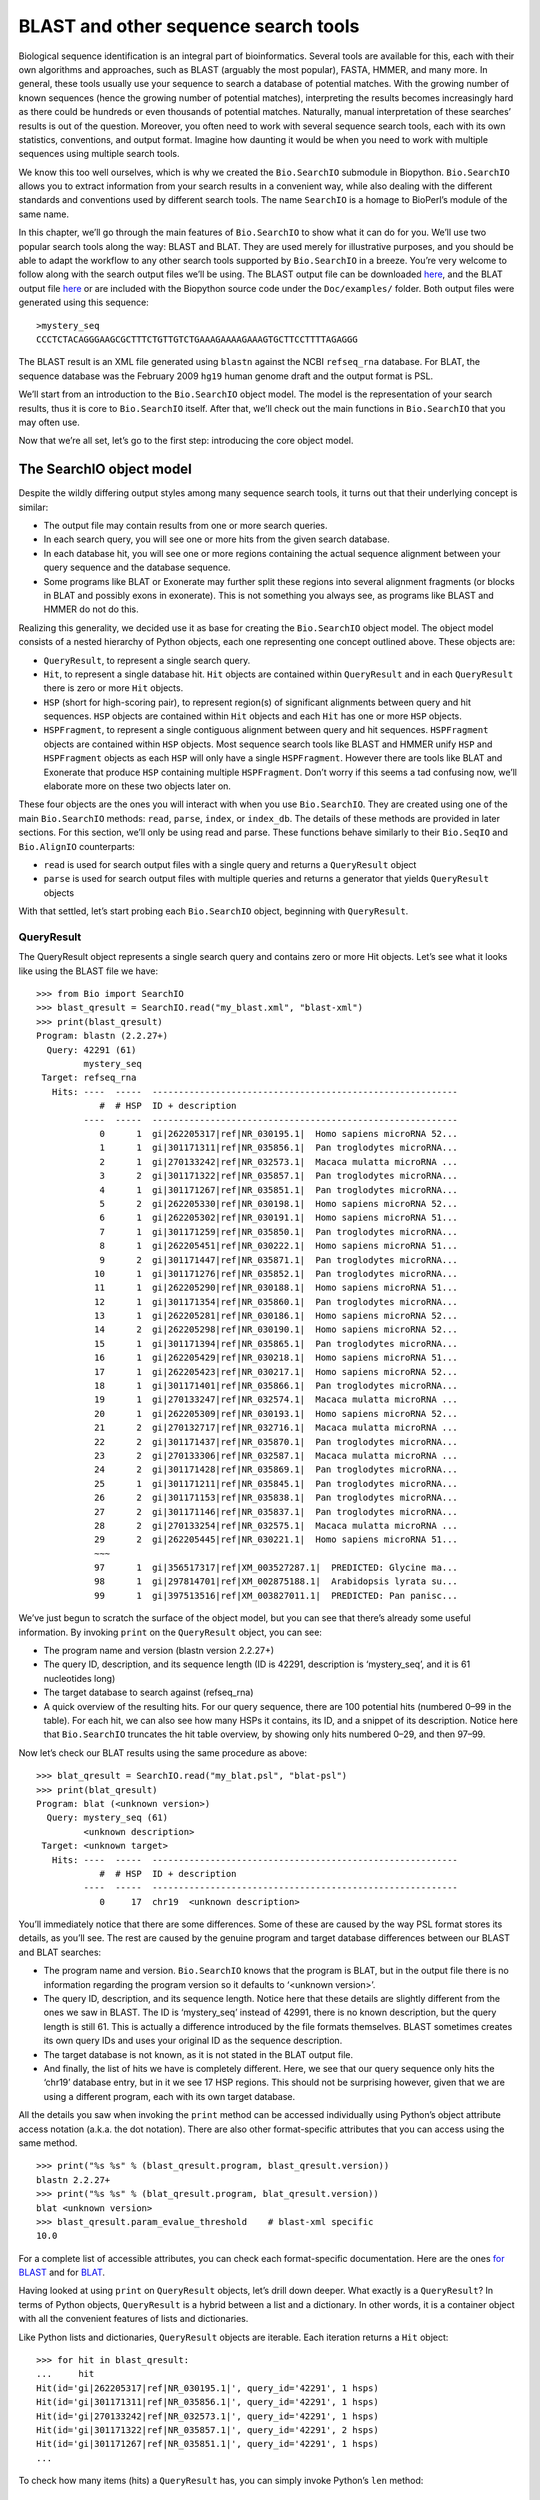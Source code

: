 BLAST and other sequence search tools
=====================================

Biological sequence identification is an integral part of
bioinformatics. Several tools are available for this, each with their
own algorithms and approaches, such as BLAST (arguably the most
popular), FASTA, HMMER, and many more. In general, these tools usually
use your sequence to search a database of potential matches. With the
growing number of known sequences (hence the growing number of potential
matches), interpreting the results becomes increasingly hard as there
could be hundreds or even thousands of potential matches. Naturally,
manual interpretation of these searches’ results is out of the question.
Moreover, you often need to work with several sequence search tools,
each with its own statistics, conventions, and output format. Imagine
how daunting it would be when you need to work with multiple sequences
using multiple search tools.

We know this too well ourselves, which is why we created the
``Bio.SearchIO`` submodule in Biopython. ``Bio.SearchIO`` allows you to
extract information from your search results in a convenient way, while
also dealing with the different standards and conventions used by
different search tools. The name ``SearchIO`` is a homage to BioPerl’s
module of the same name.

In this chapter, we’ll go through the main features of ``Bio.SearchIO``
to show what it can do for you. We’ll use two popular search tools along
the way: BLAST and BLAT. They are used merely for illustrative purposes,
and you should be able to adapt the workflow to any other search tools
supported by ``Bio.SearchIO`` in a breeze. You’re very welcome to follow
along with the search output files we’ll be using. The BLAST output file
can be downloaded
`here <https://github.com/biopython/biopython/blob/master/Doc/examples/my_blast.xml>`__,
and the BLAT output file
`here <https://raw.githubusercontent.com/biopython/biopython/master/Doc/examples/my_blat.psl>`__
or are included with the Biopython source code under the
``Doc/examples/`` folder. Both output files were generated using this
sequence:

::

    >mystery_seq
    CCCTCTACAGGGAAGCGCTTTCTGTTGTCTGAAAGAAAAGAAAGTGCTTCCTTTTAGAGGG

The BLAST result is an XML file generated using ``blastn`` against the
NCBI ``refseq_rna`` database. For BLAT, the sequence database was the
February 2009 ``hg19`` human genome draft and the output format is PSL.

We’ll start from an introduction to the ``Bio.SearchIO`` object model.
The model is the representation of your search results, thus it is core
to ``Bio.SearchIO`` itself. After that, we’ll check out the main
functions in ``Bio.SearchIO`` that you may often use.

Now that we’re all set, let’s go to the first step: introducing the core
object model.

The SearchIO object model
-------------------------

Despite the wildly differing output styles among many sequence search
tools, it turns out that their underlying concept is similar:

-  The output file may contain results from one or more search queries.

-  In each search query, you will see one or more hits from the given
   search database.

-  In each database hit, you will see one or more regions containing the
   actual sequence alignment between your query sequence and the
   database sequence.

-  Some programs like BLAT or Exonerate may further split these regions
   into several alignment fragments (or blocks in BLAT and possibly
   exons in exonerate). This is not something you always see, as
   programs like BLAST and HMMER do not do this.

Realizing this generality, we decided use it as base for creating the
``Bio.SearchIO`` object model. The object model consists of a nested
hierarchy of Python objects, each one representing one concept outlined
above. These objects are:

-  ``QueryResult``, to represent a single search query.

-  ``Hit``, to represent a single database hit. ``Hit`` objects are
   contained within ``QueryResult`` and in each ``QueryResult`` there is
   zero or more ``Hit`` objects.

-  ``HSP`` (short for high-scoring pair), to represent region(s) of
   significant alignments between query and hit sequences. ``HSP``
   objects are contained within ``Hit`` objects and each ``Hit`` has one
   or more ``HSP`` objects.

-  ``HSPFragment``, to represent a single contiguous alignment between
   query and hit sequences. ``HSPFragment`` objects are contained within
   ``HSP`` objects. Most sequence search tools like BLAST and HMMER
   unify ``HSP`` and ``HSPFragment`` objects as each ``HSP`` will only
   have a single ``HSPFragment``. However there are tools like BLAT and
   Exonerate that produce ``HSP`` containing multiple ``HSPFragment``.
   Don’t worry if this seems a tad confusing now, we’ll elaborate more
   on these two objects later on.

These four objects are the ones you will interact with when you use
``Bio.SearchIO``. They are created using one of the main
``Bio.SearchIO`` methods: ``read``, ``parse``, ``index``, or
``index_db``. The details of these methods are provided in later
sections. For this section, we’ll only be using read and parse. These
functions behave similarly to their ``Bio.SeqIO`` and ``Bio.AlignIO``
counterparts:

-  ``read`` is used for search output files with a single query and
   returns a ``QueryResult`` object

-  ``parse`` is used for search output files with multiple queries and
   returns a generator that yields ``QueryResult`` objects

With that settled, let’s start probing each ``Bio.SearchIO`` object,
beginning with ``QueryResult``.

QueryResult
~~~~~~~~~~~

The QueryResult object represents a single search query and contains
zero or more Hit objects. Let’s see what it looks like using the BLAST
file we have:

::

    >>> from Bio import SearchIO
    >>> blast_qresult = SearchIO.read("my_blast.xml", "blast-xml")
    >>> print(blast_qresult)
    Program: blastn (2.2.27+)
      Query: 42291 (61)
             mystery_seq
     Target: refseq_rna
       Hits: ----  -----  ----------------------------------------------------------
                #  # HSP  ID + description
             ----  -----  ----------------------------------------------------------
                0      1  gi|262205317|ref|NR_030195.1|  Homo sapiens microRNA 52...
                1      1  gi|301171311|ref|NR_035856.1|  Pan troglodytes microRNA...
                2      1  gi|270133242|ref|NR_032573.1|  Macaca mulatta microRNA ...
                3      2  gi|301171322|ref|NR_035857.1|  Pan troglodytes microRNA...
                4      1  gi|301171267|ref|NR_035851.1|  Pan troglodytes microRNA...
                5      2  gi|262205330|ref|NR_030198.1|  Homo sapiens microRNA 52...
                6      1  gi|262205302|ref|NR_030191.1|  Homo sapiens microRNA 51...
                7      1  gi|301171259|ref|NR_035850.1|  Pan troglodytes microRNA...
                8      1  gi|262205451|ref|NR_030222.1|  Homo sapiens microRNA 51...
                9      2  gi|301171447|ref|NR_035871.1|  Pan troglodytes microRNA...
               10      1  gi|301171276|ref|NR_035852.1|  Pan troglodytes microRNA...
               11      1  gi|262205290|ref|NR_030188.1|  Homo sapiens microRNA 51...
               12      1  gi|301171354|ref|NR_035860.1|  Pan troglodytes microRNA...
               13      1  gi|262205281|ref|NR_030186.1|  Homo sapiens microRNA 52...
               14      2  gi|262205298|ref|NR_030190.1|  Homo sapiens microRNA 52...
               15      1  gi|301171394|ref|NR_035865.1|  Pan troglodytes microRNA...
               16      1  gi|262205429|ref|NR_030218.1|  Homo sapiens microRNA 51...
               17      1  gi|262205423|ref|NR_030217.1|  Homo sapiens microRNA 52...
               18      1  gi|301171401|ref|NR_035866.1|  Pan troglodytes microRNA...
               19      1  gi|270133247|ref|NR_032574.1|  Macaca mulatta microRNA ...
               20      1  gi|262205309|ref|NR_030193.1|  Homo sapiens microRNA 52...
               21      2  gi|270132717|ref|NR_032716.1|  Macaca mulatta microRNA ...
               22      2  gi|301171437|ref|NR_035870.1|  Pan troglodytes microRNA...
               23      2  gi|270133306|ref|NR_032587.1|  Macaca mulatta microRNA ...
               24      2  gi|301171428|ref|NR_035869.1|  Pan troglodytes microRNA...
               25      1  gi|301171211|ref|NR_035845.1|  Pan troglodytes microRNA...
               26      2  gi|301171153|ref|NR_035838.1|  Pan troglodytes microRNA...
               27      2  gi|301171146|ref|NR_035837.1|  Pan troglodytes microRNA...
               28      2  gi|270133254|ref|NR_032575.1|  Macaca mulatta microRNA ...
               29      2  gi|262205445|ref|NR_030221.1|  Homo sapiens microRNA 51...
               ~~~
               97      1  gi|356517317|ref|XM_003527287.1|  PREDICTED: Glycine ma...
               98      1  gi|297814701|ref|XM_002875188.1|  Arabidopsis lyrata su...
               99      1  gi|397513516|ref|XM_003827011.1|  PREDICTED: Pan panisc...

We’ve just begun to scratch the surface of the object model, but you can
see that there’s already some useful information. By invoking ``print``
on the ``QueryResult`` object, you can see:

-  The program name and version (blastn version 2.2.27+)

-  The query ID, description, and its sequence length (ID is 42291,
   description is ‘mystery\_seq’, and it is 61 nucleotides long)

-  The target database to search against (refseq\_rna)

-  A quick overview of the resulting hits. For our query sequence, there
   are 100 potential hits (numbered 0–99 in the table). For each hit, we
   can also see how many HSPs it contains, its ID, and a snippet of its
   description. Notice here that ``Bio.SearchIO`` truncates the hit
   table overview, by showing only hits numbered 0–29, and then 97–99.

Now let’s check our BLAT results using the same procedure as above:

::

    >>> blat_qresult = SearchIO.read("my_blat.psl", "blat-psl")
    >>> print(blat_qresult)
    Program: blat (<unknown version>)
      Query: mystery_seq (61)
             <unknown description>
     Target: <unknown target>
       Hits: ----  -----  ----------------------------------------------------------
                #  # HSP  ID + description
             ----  -----  ----------------------------------------------------------
                0     17  chr19  <unknown description>

You’ll immediately notice that there are some differences. Some of these
are caused by the way PSL format stores its details, as you’ll see. The
rest are caused by the genuine program and target database differences
between our BLAST and BLAT searches:

-  The program name and version. ``Bio.SearchIO`` knows that the program
   is BLAT, but in the output file there is no information regarding the
   program version so it defaults to ‘<unknown version>’.

-  The query ID, description, and its sequence length. Notice here that
   these details are slightly different from the ones we saw in BLAST.
   The ID is ‘mystery\_seq’ instead of 42991, there is no known
   description, but the query length is still 61. This is actually a
   difference introduced by the file formats themselves. BLAST sometimes
   creates its own query IDs and uses your original ID as the sequence
   description.

-  The target database is not known, as it is not stated in the BLAT
   output file.

-  And finally, the list of hits we have is completely different. Here,
   we see that our query sequence only hits the ‘chr19’ database entry,
   but in it we see 17 HSP regions. This should not be surprising
   however, given that we are using a different program, each with its
   own target database.

All the details you saw when invoking the ``print`` method can be
accessed individually using Python’s object attribute access notation
(a.k.a. the dot notation). There are also other format-specific
attributes that you can access using the same method.

::

    >>> print("%s %s" % (blast_qresult.program, blast_qresult.version))
    blastn 2.2.27+
    >>> print("%s %s" % (blat_qresult.program, blat_qresult.version))
    blat <unknown version>
    >>> blast_qresult.param_evalue_threshold    # blast-xml specific
    10.0

For a complete list of accessible attributes, you can check each
format-specific documentation. Here are the ones `for
BLAST <http://biopython.org/DIST/docs/api/Bio.SearchIO.BlastIO-module.html>`__
and for
`BLAT <http://biopython.org/DIST/docs/api/Bio.SearchIO.BlatIO-module.html>`__.

Having looked at using ``print`` on ``QueryResult`` objects, let’s drill
down deeper. What exactly is a ``QueryResult``? In terms of Python
objects, ``QueryResult`` is a hybrid between a list and a dictionary. In
other words, it is a container object with all the convenient features
of lists and dictionaries.

Like Python lists and dictionaries, ``QueryResult`` objects are
iterable. Each iteration returns a ``Hit`` object:

::

    >>> for hit in blast_qresult:
    ...     hit
    Hit(id='gi|262205317|ref|NR_030195.1|', query_id='42291', 1 hsps)
    Hit(id='gi|301171311|ref|NR_035856.1|', query_id='42291', 1 hsps)
    Hit(id='gi|270133242|ref|NR_032573.1|', query_id='42291', 1 hsps)
    Hit(id='gi|301171322|ref|NR_035857.1|', query_id='42291', 2 hsps)
    Hit(id='gi|301171267|ref|NR_035851.1|', query_id='42291', 1 hsps)
    ...

To check how many items (hits) a ``QueryResult`` has, you can simply
invoke Python’s ``len`` method:

::

    >>> len(blast_qresult)
    100
    >>> len(blat_qresult)
    1

Like Python lists, you can retrieve items (hits) from a ``QueryResult``
using the slice notation:

::

    >>> blast_qresult[0]        # retrieves the top hit
    Hit(id='gi|262205317|ref|NR_030195.1|', query_id='42291', 1 hsps)
    >>> blast_qresult[-1]       # retrieves the last hit
    Hit(id='gi|397513516|ref|XM_003827011.1|', query_id='42291', 1 hsps)

To retrieve multiple hits, you can slice ``QueryResult`` objects using
the slice notation as well. In this case, the slice will return a new
``QueryResult`` object containing only the sliced hits:

::

    >>> blast_slice = blast_qresult[:3]     # slices the first three hits
    >>> print(blast_slice)
    Program: blastn (2.2.27+)
      Query: 42291 (61)
             mystery_seq
     Target: refseq_rna
       Hits: ----  -----  ----------------------------------------------------------
                #  # HSP  ID + description
             ----  -----  ----------------------------------------------------------
                0      1  gi|262205317|ref|NR_030195.1|  Homo sapiens microRNA 52...
                1      1  gi|301171311|ref|NR_035856.1|  Pan troglodytes microRNA...
                2      1  gi|270133242|ref|NR_032573.1|  Macaca mulatta microRNA ...

Like Python dictionaries, you can also retrieve hits using the hit’s ID.
This is particularly useful if you know a given hit ID exists within a
search query results:

::

    >>> blast_qresult["gi|262205317|ref|NR_030195.1|"]
    Hit(id='gi|262205317|ref|NR_030195.1|', query_id='42291', 1 hsps)

You can also get a full list of ``Hit`` objects using ``hits`` and a
full list of ``Hit`` IDs using ``hit_keys``:

::

    >>> blast_qresult.hits
    [...]       # list of all hits
    >>> blast_qresult.hit_keys
    [...]       # list of all hit IDs

What if you just want to check whether a particular hit is present in
the query results? You can do a simple Python membership test using the
``in`` keyword:

::

    >>> "gi|262205317|ref|NR_030195.1|" in blast_qresult
    True
    >>> "gi|262205317|ref|NR_030194.1|" in blast_qresult
    False

Sometimes, knowing whether a hit is present is not enough; you also want
to know the rank of the hit. Here, the ``index`` method comes to the
rescue:

::

    >>> blast_qresult.index("gi|301171437|ref|NR_035870.1|")
    22

Remember that we’re using Python’s indexing style here, which is
zero-based. This means our hit above is ranked at no. 23, not 22.

Also, note that the hit rank you see here is based on the native hit
ordering present in the original search output file. Different search
tools may order these hits based on different criteria.

If the native hit ordering doesn’t suit your taste, you can use the
``sort`` method of the ``QueryResult`` object. It is very similar to
Python’s ``list.sort`` method, with the addition of an option to create
a new sorted ``QueryResult`` object or not.

Here is an example of using ``QueryResult.sort`` to sort the hits based
on each hit’s full sequence length. For this particular sort, we’ll set
the ``in_place`` flag to ``False`` so that sorting will return a new
``QueryResult`` object and leave our initial object unsorted. We’ll also
set the ``reverse`` flag to ``True`` so that we sort in descending
order.

::

    >>> for hit in blast_qresult[:5]:   # id and sequence length of the first five hits
    ...     print("%s %i" % (hit.id, hit.seq_len))
    ...
    gi|262205317|ref|NR_030195.1| 61
    gi|301171311|ref|NR_035856.1| 60
    gi|270133242|ref|NR_032573.1| 85
    gi|301171322|ref|NR_035857.1| 86
    gi|301171267|ref|NR_035851.1| 80

    >>> sort_key = lambda hit: hit.seq_len
    >>> sorted_qresult = blast_qresult.sort(key=sort_key, reverse=True, in_place=False)
    >>> for hit in sorted_qresult[:5]:
    ...     print("%s %i" % (hit.id, hit.seq_len))
    ...
    gi|397513516|ref|XM_003827011.1| 6002
    gi|390332045|ref|XM_776818.2| 4082
    gi|390332043|ref|XM_003723358.1| 4079
    gi|356517317|ref|XM_003527287.1| 3251
    gi|356543101|ref|XM_003539954.1| 2936

The advantage of having the ``in_place`` flag here is that we’re
preserving the native ordering, so we may use it again later. You should
note that this is not the default behavior of ``QueryResult.sort``,
however, which is why we needed to set the ``in_place`` flag to ``True``
explicitly.

At this point, you’ve known enough about ``QueryResult`` objects to make
it work for you. But before we go on to the next object in the
``Bio.SearchIO`` model, let’s take a look at two more sets of methods
that could make it even easier to work with ``QueryResult`` objects: the
``filter`` and ``map`` methods.

If you’re familiar with Python’s list comprehensions, generator
expressions or the built in ``filter`` and ``map`` functions, you’ll
know how useful they are for working with list-like objects (if you’re
not, check them out!). You can use these built in methods to manipulate
``QueryResult`` objects, but you’ll end up with regular Python lists and
lose the ability to do more interesting manipulations.

That’s why, ``QueryResult`` objects provide its own flavor of ``filter``
and ``map`` methods. Analogous to ``filter``, there are ``hit_filter``
and ``hsp_filter`` methods. As their name implies, these methods filter
its ``QueryResult`` object either on its ``Hit`` objects or ``HSP``
objects. Similarly, analogous to ``map``, ``QueryResult`` objects also
provide the ``hit_map`` and ``hsp_map`` methods. These methods apply a
given function to all hits or HSPs in a ``QueryResult`` object,
respectively.

Let’s see these methods in action, beginning with ``hit_filter``. This
method accepts a callback function that checks whether a given ``Hit``
object passes the condition you set or not. In other words, the function
must accept as its argument a single ``Hit`` object and returns ``True``
or ``False``.

Here is an example of using ``hit_filter`` to filter out ``Hit`` objects
that only have one HSP:

::

    >>> filter_func = lambda hit: len(hit.hsps) > 1     # the callback function
    >>> len(blast_qresult)      # no. of hits before filtering
    100
    >>> filtered_qresult = blast_qresult.hit_filter(filter_func)
    >>> len(filtered_qresult)   # no. of hits after filtering
    37
    >>> for hit in filtered_qresult[:5]:    # quick check for the hit lengths
    ...     print("%s %i" % (hit.id, len(hit.hsps)))
    gi|301171322|ref|NR_035857.1| 2
    gi|262205330|ref|NR_030198.1| 2
    gi|301171447|ref|NR_035871.1| 2
    gi|262205298|ref|NR_030190.1| 2
    gi|270132717|ref|NR_032716.1| 2

``hsp_filter`` works the same as ``hit_filter``, only instead of looking
at the ``Hit`` objects, it performs filtering on the ``HSP`` objects in
each hits.

As for the ``map`` methods, they too accept a callback function as their
arguments. However, instead of returning ``True`` or ``False``, the
callback function must return the modified ``Hit`` or ``HSP`` object
(depending on whether you’re using ``hit_map`` or ``hsp_map``).

Let’s see an example where we’re using ``hit_map`` to rename the hit
IDs:

::

    >>> def map_func(hit):
    ...     hit.id = hit.id.split("|")[3]   # renames "gi|301171322|ref|NR_035857.1|" to "NR_035857.1"
    ...     return hit
    ...
    >>> mapped_qresult = blast_qresult.hit_map(map_func)
    >>> for hit in mapped_qresult[:5]:
    ...     print(hit.id)
    NR_030195.1
    NR_035856.1
    NR_032573.1
    NR_035857.1
    NR_035851.1

Again, ``hsp_map`` works the same as ``hit_map``, but on ``HSP`` objects
instead of ``Hit`` objects.

Hit
~~~

``Hit`` objects represent all query results from a single database
entry. They are the second-level container in the ``Bio.SearchIO``
object hierarchy. You’ve seen that they are contained by ``QueryResult``
objects, but they themselves contain ``HSP`` objects.

Let’s see what they look like, beginning with our BLAST search:

::

    >>> from Bio import SearchIO
    >>> blast_qresult = SearchIO.read("my_blast.xml", "blast-xml")
    >>> blast_hit = blast_qresult[3]    # fourth hit from the query result
    >>> print(blast_hit)
    Query: 42291
           mystery_seq
      Hit: gi|301171322|ref|NR_035857.1| (86)
           Pan troglodytes microRNA mir-520c (MIR520C), microRNA
     HSPs: ----  --------  ---------  ------  ---------------  ---------------------
              #   E-value  Bit score    Span      Query range              Hit range
           ----  --------  ---------  ------  ---------------  ---------------------
              0   8.9e-20     100.47      60           [1:61]                [13:73]
              1   3.3e-06      55.39      60           [0:60]                [13:73]

You see that we’ve got the essentials covered here:

-  The query ID and description is present. A hit is always tied to a
   query, so we want to keep track of the originating query as well.
   These values can be accessed from a hit using the ``query_id`` and
   ``query_description`` attributes.

-  We also have the unique hit ID, description, and full sequence
   lengths. They can be accessed using ``id``, ``description``, and
   ``seq_len``, respectively.

-  Finally, there’s a table containing quick information about the HSPs
   this hit contains. In each row, we’ve got the important HSP details
   listed: the HSP index, its e-value, its bit score, its span (the
   alignment length including gaps), its query coordinates, and its hit
   coordinates.

Now let’s contrast this with the BLAT search. Remember that in the BLAT
search we had one hit with 17 HSPs.

::

    >>> blat_qresult = SearchIO.read("my_blat.psl", "blat-psl")
    >>> blat_hit = blat_qresult[0]      # the only hit
    >>> print(blat_hit)
    Query: mystery_seq
           <unknown description>
      Hit: chr19 (59128983)
           <unknown description>
     HSPs: ----  --------  ---------  ------  ---------------  ---------------------
              #   E-value  Bit score    Span      Query range              Hit range
           ----  --------  ---------  ------  ---------------  ---------------------
              0         ?          ?       ?           [0:61]    [54204480:54204541]
              1         ?          ?       ?           [0:61]    [54233104:54264463]
              2         ?          ?       ?           [0:61]    [54254477:54260071]
              3         ?          ?       ?           [1:61]    [54210720:54210780]
              4         ?          ?       ?           [0:60]    [54198476:54198536]
              5         ?          ?       ?           [0:61]    [54265610:54265671]
              6         ?          ?       ?           [0:61]    [54238143:54240175]
              7         ?          ?       ?           [0:60]    [54189735:54189795]
              8         ?          ?       ?           [0:61]    [54185425:54185486]
              9         ?          ?       ?           [0:60]    [54197657:54197717]
             10         ?          ?       ?           [0:61]    [54255662:54255723]
             11         ?          ?       ?           [0:61]    [54201651:54201712]
             12         ?          ?       ?           [8:60]    [54206009:54206061]
             13         ?          ?       ?          [10:61]    [54178987:54179038]
             14         ?          ?       ?           [8:61]    [54212018:54212071]
             15         ?          ?       ?           [8:51]    [54234278:54234321]
             16         ?          ?       ?           [8:61]    [54238143:54238196]

Here, we’ve got a similar level of detail as with the BLAST hit we saw
earlier. There are some differences worth explaining, though:

-  The e-value and bit score column values. As BLAT HSPs do not have
   e-values and bit scores, the display defaults to ‘?’.

-  What about the span column? The span values is meant to display the
   complete alignment length, which consists of all residues and any
   gaps that may be present. The PSL format do not have this information
   readily available and ``Bio.SearchIO`` does not attempt to try guess
   what it is, so we get a ‘?’ similar to the e-value and bit score
   columns.

In terms of Python objects, ``Hit`` behaves almost the same as Python
lists, but contain ``HSP`` objects exclusively. If you’re familiar with
lists, you should encounter no difficulties working with the ``Hit``
object.

Just like Python lists, ``Hit`` objects are iterable, and each iteration
returns one ``HSP`` object it contains:

::

    >>> for hsp in blast_hit:
    ...     hsp
    HSP(hit_id='gi|301171322|ref|NR_035857.1|', query_id='42291', 1 fragments)
    HSP(hit_id='gi|301171322|ref|NR_035857.1|', query_id='42291', 1 fragments)

You can invoke ``len`` on a ``Hit`` to see how many ``HSP`` objects it
has:

::

    >>> len(blast_hit)
    2
    >>> len(blat_hit)
    17

You can use the slice notation on ``Hit`` objects, whether to retrieve
single ``HSP`` or multiple ``HSP`` objects. Like ``QueryResult``, if you
slice for multiple ``HSP``, a new ``Hit`` object will be returned
containing only the sliced ``HSP`` objects:

::

    >>> blat_hit[0]                 # retrieve single items
    HSP(hit_id='chr19', query_id='mystery_seq', 1 fragments)
    >>> sliced_hit = blat_hit[4:9]  # retrieve multiple items
    >>> len(sliced_hit)
    5
    >>> print(sliced_hit)
    Query: mystery_seq
           <unknown description>
      Hit: chr19 (59128983)
           <unknown description>
     HSPs: ----  --------  ---------  ------  ---------------  ---------------------
              #   E-value  Bit score    Span      Query range              Hit range
           ----  --------  ---------  ------  ---------------  ---------------------
              0         ?          ?       ?           [0:60]    [54198476:54198536]
              1         ?          ?       ?           [0:61]    [54265610:54265671]
              2         ?          ?       ?           [0:61]    [54238143:54240175]
              3         ?          ?       ?           [0:60]    [54189735:54189795]
              4         ?          ?       ?           [0:61]    [54185425:54185486]

You can also sort the ``HSP`` inside a ``Hit``, using the exact same
arguments like the sort method you saw in the ``QueryResult`` object.

Finally, there are also the ``filter`` and ``map`` methods you can use
on ``Hit`` objects. Unlike in the ``QueryResult`` object, ``Hit``
objects only have one variant of ``filter`` (``Hit.filter``) and one
variant of ``map`` (``Hit.map``). Both of ``Hit.filter`` and ``Hit.map``
work on the ``HSP`` objects a ``Hit`` has.

HSP
~~~

``HSP`` (high-scoring pair) represents region(s) in the hit sequence
that contains significant alignment(s) to the query sequence. It
contains the actual match between your query sequence and a database
entry. As this match is determined by the sequence search tool’s
algorithms, the ``HSP`` object contains the bulk of the statistics
computed by the search tool. This also makes the distinction between
``HSP`` objects from different search tools more apparent compared to
the differences you’ve seen in ``QueryResult`` or ``Hit`` objects.

Let’s see some examples from our BLAST and BLAT searches. We’ll look at
the BLAST HSP first:

::

    >>> from Bio import SearchIO
    >>> blast_qresult = SearchIO.read("my_blast.xml", "blast-xml")
    >>> blast_hsp = blast_qresult[0][0]    # first hit, first hsp
    >>> print(blast_hsp)
          Query: 42291 mystery_seq
            Hit: gi|262205317|ref|NR_030195.1| Homo sapiens microRNA 520b (MIR520...
    Query range: [0:61] (1)
      Hit range: [0:61] (1)
    Quick stats: evalue 4.9e-23; bitscore 111.29
      Fragments: 1 (61 columns)
         Query - CCCTCTACAGGGAAGCGCTTTCTGTTGTCTGAAAGAAAAGAAAGTGCTTCCTTTTAGAGGG
                 |||||||||||||||||||||||||||||||||||||||||||||||||||||||||||||
           Hit - CCCTCTACAGGGAAGCGCTTTCTGTTGTCTGAAAGAAAAGAAAGTGCTTCCTTTTAGAGGG

Just like ``QueryResult`` and ``Hit``, invoking ``print`` on an ``HSP``
shows its general details:

-  There are the query and hit IDs and descriptions. We need these to
   identify our ``HSP``.

-  We’ve also got the matching range of the query and hit sequences. The
   slice notation we’re using here is an indication that the range is
   displayed using Python’s indexing style (zero-based, half open). The
   number inside the parenthesis denotes the strand. In this case, both
   sequences have the plus strand.

-  Some quick statistics are available: the e-value and bitscore.

-  There is information about the HSP fragments. Ignore this for now; it
   will be explained later on.

-  And finally, we have the query and hit sequence alignment itself.

These details can be accessed on their own using the dot notation, just
like in ``QueryResult`` and ``Hit``:

::

    >>> blast_hsp.query_range
    (0, 61)

::

    >>> blast_hsp.evalue
    4.91307e-23

They’re not the only attributes available, though. ``HSP`` objects come
with a default set of properties that makes it easy to probe their
various details. Here are some examples:

::

    >>> blast_hsp.hit_start         # start coordinate of the hit sequence
    0
    >>> blast_hsp.query_span        # how many residues in the query sequence
    61
    >>> blast_hsp.aln_span          # how long the alignment is
    61

Check out the ``HSP``
`documentation <http://biopython.org/DIST/docs/api/Bio.SearchIO._model.hsp-module.html>`__
for a full list of these predefined properties.

Furthermore, each sequence search tool usually computes its own
statistics / details for its ``HSP`` objects. For example, an XML BLAST
search also outputs the number of gaps and identical residues. These
attributes can be accessed like so:

::

    >>> blast_hsp.gap_num       # number of gaps
    0
    >>> blast_hsp.ident_num     # number of identical residues
    61

These details are format-specific; they may not be present in other
formats. To see which details are available for a given sequence search
tool, you should check the format’s documentation in ``Bio.SearchIO``.
Alternatively, you may also use ``.__dict__.keys()`` for a quick list of
what’s available:

::

    >>> blast_hsp.__dict__.keys()
    ['bitscore', 'evalue', 'ident_num', 'gap_num', 'bitscore_raw', 'pos_num', '_items']

Finally, you may have noticed that the ``query`` and ``hit`` attributes
of our HSP are not just regular strings:

::

    >>> blast_hsp.query
    SeqRecord(seq=Seq('CCCTCTACAGGGAAGCGCTTTCTGTTGTCTGAAAGAAAAGAAAGTGCTTCCTTT...GGG', DNAAlphabet()), id='42291', name='aligned query sequence', description='mystery_seq', dbxrefs=[])
    >>> blast_hsp.hit
    SeqRecord(seq=Seq('CCCTCTACAGGGAAGCGCTTTCTGTTGTCTGAAAGAAAAGAAAGTGCTTCCTTT...GGG', DNAAlphabet()), id='gi|262205317|ref|NR_030195.1|', name='aligned hit sequence', description='Homo sapiens microRNA 520b (MIR520B), microRNA', dbxrefs=[])

They are ``SeqRecord`` objects you saw earlier in
Section [chapter:SeqRecord]! This means that you can do all sorts of
interesting things you can do with ``SeqRecord`` objects on
``HSP.query`` and/or ``HSP.hit``.

It should not surprise you now that the ``HSP`` object has an
``alignment`` property which is a ``MultipleSeqAlignment`` object:

::

    >>> print(blast_hsp.aln)
    DNAAlphabet() alignment with 2 rows and 61 columns
    CCCTCTACAGGGAAGCGCTTTCTGTTGTCTGAAAGAAAAGAAAG...GGG 42291
    CCCTCTACAGGGAAGCGCTTTCTGTTGTCTGAAAGAAAAGAAAG...GGG gi|262205317|ref|NR_030195.1|

Having probed the BLAST HSP, let’s now take a look at HSPs from our BLAT
results for a different kind of HSP. As usual, we’ll begin by invoking
``print`` on it:

::

    >>> blat_qresult = SearchIO.read("my_blat.psl", "blat-psl")
    >>> blat_hsp = blat_qresult[0][0]       # first hit, first hsp
    >>> print(blat_hsp)
          Query: mystery_seq <unknown description>
            Hit: chr19 <unknown description>
    Query range: [0:61] (1)
      Hit range: [54204480:54204541] (1)
    Quick stats: evalue ?; bitscore ?
      Fragments: 1 (? columns)

Some of the outputs you may have already guessed. We have the query and
hit IDs and descriptions and the sequence coordinates. Values for evalue
and bitscore is ‘?’ as BLAT HSPs do not have these attributes. But The
biggest difference here is that you don’t see any sequence alignments
displayed. If you look closer, PSL formats themselves do not have any
hit or query sequences, so ``Bio.SearchIO`` won’t create any sequence or
alignment objects. What happens if you try to access ``HSP.query``,
``HSP.hit``, or ``HSP.aln``? You’ll get the default values for these
attributes, which is ``None``:

::

    >>> blat_hsp.hit is None
    True
    >>> blat_hsp.query is None
    True
    >>> blat_hsp.aln is None
    True

This does not affect other attributes, though. For example, you can
still access the length of the query or hit alignment. Despite not
displaying any attributes, the PSL format still have this information so
``Bio.SearchIO`` can extract them:

::

    >>> blat_hsp.query_span     # length of query match
    61
    >>> blat_hsp.hit_span       # length of hit match
    61

Other format-specific attributes are still present as well:

::

    >>> blat_hsp.score          # PSL score
    61
    >>> blat_hsp.mismatch_num   # the mismatch column
    0

So far so good? Things get more interesting when you look at another
‘variant’ of HSP present in our BLAT results. You might recall that in
BLAT searches, sometimes we get our results separated into ‘blocks’.
These blocks are essentially alignment fragments that may have some
intervening sequence between them.

Let’s take a look at a BLAT HSP that contains multiple blocks to see how
``Bio.SearchIO`` deals with this:

::

    >>> blat_hsp2 = blat_qresult[0][1]      # first hit, second hsp
    >>> print(blat_hsp2)
          Query: mystery_seq <unknown description>
            Hit: chr19 <unknown description>
    Query range: [0:61] (1)
      Hit range: [54233104:54264463] (1)
    Quick stats: evalue ?; bitscore ?
      Fragments: ---  --------------  ----------------------  ----------------------
                   #            Span             Query range               Hit range
                 ---  --------------  ----------------------  ----------------------
                   0               ?                  [0:18]     [54233104:54233122]
                   1               ?                 [18:61]     [54264420:54264463]

What’s happening here? We still some essential details covered: the IDs
and descriptions, the coordinates, and the quick statistics are similar
to what you’ve seen before. But the fragments detail is all different.
Instead of showing ‘Fragments: 1’, we now have a table with two data
rows.

This is how ``Bio.SearchIO`` deals with HSPs having multiple fragments.
As mentioned before, an HSP alignment may be separated by intervening
sequences into fragments. The intervening sequences are not part of the
query-hit match, so they should not be considered part of query nor hit
sequence. However, they do affect how we deal with sequence coordinates,
so we can’t ignore them.

Take a look at the hit coordinate of the HSP above. In the
``Hit range:`` field, we see that the coordinate is
``[54233104:54264463]``. But looking at the table rows, we see that not
the entire region spanned by this coordinate matches our query.
Specifically, the intervening region spans from ``54233122`` to
``54264420``.

Why then, is the query coordinates seem to be contiguous, you ask? This
is perfectly fine. In this case it means that the query match is
contiguous (no intervening regions), while the hit match is not.

All these attributes are accessible from the HSP directly, by the way:

::

    >>> blat_hsp2.hit_range         # hit start and end coordinates of the entire HSP
    (54233104, 54264463)
    >>> blat_hsp2.hit_range_all     # hit start and end coordinates of each fragment
    [(54233104, 54233122), (54264420, 54264463)]
    >>> blat_hsp2.hit_span          # hit span of the entire HSP
    31359
    >>> blat_hsp2.hit_span_all      # hit span of each fragment
    [18, 43]
    >>> blat_hsp2.hit_inter_ranges  # start and end coordinates of intervening regions in the hit sequence
    [(54233122, 54264420)]
    >>> blat_hsp2.hit_inter_spans   # span of intervening regions in the hit sequence
    [31298]

Most of these attributes are not readily available from the PSL file we
have, but ``Bio.SearchIO`` calculates them for you on the fly when you
parse the PSL file. All it needs are the start and end coordinates of
each fragment.

What about the ``query``, ``hit``, and ``aln`` attributes? If the HSP
has multiple fragments, you won’t be able to use these attributes as
they only fetch single ``SeqRecord`` or ``MultipleSeqAlignment``
objects. However, you can use their ``*_all`` counterparts:
``query_all``, ``hit_all``, and ``aln_all``. These properties will
return a list containing ``SeqRecord`` or ``MultipleSeqAlignment``
objects from each of the HSP fragment. There are other attributes that
behave similarly, i.e. they only work for HSPs with one fragment. Check
out the ``HSP``
`documentation <http://biopython.org/DIST/docs/api/Bio.SearchIO._model.hsp-module.html>`__
for a full list.

Finally, to check whether you have multiple fragments or not, you can
use the ``is_fragmented`` property like so:

::

    >>> blat_hsp2.is_fragmented     # BLAT HSP with 2 fragments
    True
    >>> blat_hsp.is_fragmented      # BLAT HSP from earlier, with one fragment
    False

Before we move on, you should also know that we can use the slice
notation on ``HSP`` objects, just like ``QueryResult`` or ``Hit``
objects. When you use this notation, you’ll get an ``HSPFragment``
object in return, the last component of the object model.

HSPFragment
~~~~~~~~~~~

``HSPFragment`` represents a single, contiguous match between the query
and hit sequences. You could consider it the core of the object model
and search result, since it is the presence of these fragments that
determine whether your search have results or not.

In most cases, you don’t have to deal with ``HSPFragment`` objects
directly since not that many sequence search tools fragment their HSPs.
When you do have to deal with them, what you should remember is that
``HSPFragment`` objects were written with to be as compact as possible.
In most cases, they only contain attributes directly related to
sequences: strands, reading frames, alphabets, coordinates, the
sequences themselves, and their IDs and descriptions.

These attributes are readily shown when you invoke ``print`` on an
``HSPFragment``. Here’s an example, taken from our BLAST search:

::

    >>> from Bio import SearchIO
    >>> blast_qresult = SearchIO.read("my_blast.xml", "blast-xml")
    >>> blast_frag = blast_qresult[0][0][0]    # first hit, first hsp, first fragment
    >>> print(blast_frag)
          Query: 42291 mystery_seq
            Hit: gi|262205317|ref|NR_030195.1| Homo sapiens microRNA 520b (MIR520...
    Query range: [0:61] (1)
      Hit range: [0:61] (1)
      Fragments: 1 (61 columns)
         Query - CCCTCTACAGGGAAGCGCTTTCTGTTGTCTGAAAGAAAAGAAAGTGCTTCCTTTTAGAGGG
                 |||||||||||||||||||||||||||||||||||||||||||||||||||||||||||||
           Hit - CCCTCTACAGGGAAGCGCTTTCTGTTGTCTGAAAGAAAAGAAAGTGCTTCCTTTTAGAGGG

At this level, the BLAT fragment looks quite similar to the BLAST
fragment, save for the query and hit sequences which are not present:

::

    >>> blat_qresult = SearchIO.read("my_blat.psl", "blat-psl")
    >>> blat_frag = blat_qresult[0][0][0]    # first hit, first hsp, first fragment
    >>> print(blat_frag)
          Query: mystery_seq <unknown description>
            Hit: chr19 <unknown description>
    Query range: [0:61] (1)
      Hit range: [54204480:54204541] (1)
      Fragments: 1 (? columns)

In all cases, these attributes are accessible using our favorite dot
notation. Some examples:

::

    >>> blast_frag.query_start      # query start coordinate
    0
    >>> blast_frag.hit_strand       # hit sequence strand
    1
    >>> blast_frag.hit              # hit sequence, as a SeqRecord object
    SeqRecord(seq=Seq('CCCTCTACAGGGAAGCGCTTTCTGTTGTCTGAAAGAAAAGAAAGTGCTTCCTTT...GGG', DNAAlphabet()), id='gi|262205317|ref|NR_030195.1|', name='aligned hit sequence', description='Homo sapiens microRNA 520b (MIR520B), microRNA', dbxrefs=[])

A note about standards and conventions
--------------------------------------

Before we move on to the main functions, there is something you ought to
know about the standards ``Bio.SearchIO`` uses. If you’ve worked with
multiple sequence search tools, you might have had to deal with the many
different ways each program deals with things like sequence coordinates.
It might not have been a pleasant experience as these search tools
usually have their own standards. For example, one tools might use
one-based coordinates, while the other uses zero-based coordinates. Or,
one program might reverse the start and end coordinates if the strand is
minus, while others don’t. In short, these often creates unnecessary
mess must be dealt with.

We realize this problem ourselves and we intend to address it in
``Bio.SearchIO``. After all, one of the goals of ``Bio.SearchIO`` is to
create a common, easy to use interface to deal with various search
output files. This means creating standards that extend beyond the
object model you just saw.

Now, you might complain, “Not another standard!”. Well, eventually we
have to choose one convention or the other, so this is necessary. Plus,
we’re not creating something entirely new here; just adopting a standard
we think is best for a Python programmer (it is Biopython, after all).

There are three implicit standards that you can expect when working with
``Bio.SearchIO``:

-  The first one pertains to sequence coordinates. In ``Bio.SearchIO``,
   all sequence coordinates follows Python’s coordinate style:
   zero-based and half open. For example, if in a BLAST XML output file
   the start and end coordinates of an HSP are 10 and 28, they would
   become 9 and 28 in ``Bio.SearchIO``. The start coordinate becomes 9
   because Python indices start from zero, while the end coordinate
   remains 28 as Python slices omit the last item in an interval.

-  The second is on sequence coordinate orders. In ``Bio.SearchIO``,
   start coordinates are always less than or equal to end coordinates.
   This isn’t always the case with all sequence search tools, as some of
   them have larger start coordinates when the sequence strand is minus.

-  The last one is on strand and reading frame values. For strands,
   there are only four valid choices: ``1`` (plus strand), ``-1`` (minus
   strand), ``0`` (protein sequences), and ``None`` (no strand). For
   reading frames, the valid choices are integers from ``-3`` to ``3``
   and ``None``.

Note that these standards only exist in ``Bio.SearchIO`` objects. If you
write ``Bio.SearchIO`` objects into an output format, ``Bio.SearchIO``
will use the format’s standard for the output. It does not force its
standard over to your output file.

Reading search output files
---------------------------

There are two functions you can use for reading search output files into
``Bio.SearchIO`` objects: ``read`` and ``parse``. They’re essentially
similar to ``read`` and ``parse`` functions in other submodules like
``Bio.SeqIO`` or ``Bio.AlignIO``. In both cases, you need to supply the
search output file name and the file format name, both as Python
strings. You can check the documentation for a list of format names
``Bio.SearchIO`` recognizes.

``Bio.SearchIO.read`` is used for reading search output files with only
one query and returns a ``QueryResult`` object. You’ve seen ``read``
used in our previous examples. What you haven’t seen is that ``read``
may also accept additional keyword arguments, depending on the file
format.

Here are some examples. In the first one, we use ``read`` just like
previously to read a BLAST tabular output file. In the second one, we
use a keyword argument to modify so it parses the BLAST tabular variant
with comments in it:

::

    >>> from Bio import SearchIO
    >>> qresult = SearchIO.read("tab_2226_tblastn_003.txt", "blast-tab")
    >>> qresult
    QueryResult(id='gi|16080617|ref|NP_391444.1|', 3 hits)
    >>> qresult2 = SearchIO.read("tab_2226_tblastn_007.txt", "blast-tab", comments=True)
    >>> qresult2
    QueryResult(id='gi|16080617|ref|NP_391444.1|', 3 hits)

These keyword arguments differs among file formats. Check the format
documentation to see if it has keyword arguments that modifies its
parser’s behavior.

As for the ``Bio.SearchIO.parse``, it is used for reading search output
files with any number of queries. The function returns a generator
object that yields a ``QueryResult`` object in each iteration. Like
``Bio.SearchIO.read``, it also accepts format-specific keyword
arguments:

::

    >>> from Bio import SearchIO
    >>> qresults = SearchIO.parse("tab_2226_tblastn_001.txt", "blast-tab")
    >>> for qresult in qresults:
    ...     print(qresult.id)
    gi|16080617|ref|NP_391444.1|
    gi|11464971:4-101
    >>> qresults2 = SearchIO.parse("tab_2226_tblastn_005.txt", "blast-tab", comments=True)
    >>> for qresult in qresults2:
    ...     print(qresult.id)
    random_s00
    gi|16080617|ref|NP_391444.1|
    gi|11464971:4-101

Dealing with large search output files with indexing
----------------------------------------------------

Sometimes, you’re handed a search output file containing hundreds or
thousands of queries that you need to parse. You can of course use
``Bio.SearchIO.parse`` for this file, but that would be grossly
inefficient if you need to access only a few of the queries. This is
because ``parse`` will parse all queries it sees before it fetches your
query of interest.

In this case, the ideal choice would be to index the file using
``Bio.SearchIO.index`` or ``Bio.SearchIO.index_db``. If the names sound
familiar, it’s because you’ve seen them before in
Section [sec:SeqIO-index]. These functions also behave similarly to
their ``Bio.SeqIO`` counterparts, with the addition of format-specific
keyword arguments.

Here are some examples. You can use ``index`` with just the filename and
format name:

::

    >>> from Bio import SearchIO
    >>> idx = SearchIO.index("tab_2226_tblastn_001.txt", "blast-tab")
    >>> sorted(idx.keys())
    ['gi|11464971:4-101', 'gi|16080617|ref|NP_391444.1|']
    >>> idx["gi|16080617|ref|NP_391444.1|"]
    QueryResult(id='gi|16080617|ref|NP_391444.1|', 3 hits)
    >>> idx.close()

Or also with the format-specific keyword argument:

::

    >>> idx = SearchIO.index("tab_2226_tblastn_005.txt", "blast-tab", comments=True)
    >>> sorted(idx.keys())
    ['gi|11464971:4-101', 'gi|16080617|ref|NP_391444.1|', 'random_s00']
    >>> idx["gi|16080617|ref|NP_391444.1|"]
    QueryResult(id='gi|16080617|ref|NP_391444.1|', 3 hits)
    >>> idx.close()

Or with the ``key_function`` argument, as in ``Bio.SeqIO``:

::

    >>> key_function = lambda id: id.upper()    # capitalizes the keys
    >>> idx = SearchIO.index("tab_2226_tblastn_001.txt", "blast-tab", key_function=key_function)
    >>> sorted(idx.keys())
    ['GI|11464971:4-101', 'GI|16080617|REF|NP_391444.1|']
    >>> idx["GI|16080617|REF|NP_391444.1|"]
    QueryResult(id='gi|16080617|ref|NP_391444.1|', 3 hits)
    >>> idx.close()

``Bio.SearchIO.index_db`` works like as ``index``, only it writes the
query offsets into an SQLite database file.

Writing and converting search output files
------------------------------------------

It is occasionally useful to be able to manipulate search results from
an output file and write it again to a new file. ``Bio.SearchIO``
provides a ``write`` function that lets you do exactly this. It takes as
its arguments an iterable returning ``QueryResult`` objects, the output
filename to write to, the format name to write to, and optionally some
format-specific keyword arguments. It returns a four-item tuple, which
denotes the number or ``QueryResult``, ``Hit``, ``HSP``, and
``HSPFragment`` objects that were written.

::

    >>> from Bio import SearchIO
    >>> qresults = SearchIO.parse("mirna.xml", "blast-xml")     # read XML file
    >>> SearchIO.write(qresults, "results.tab", "blast-tab")    # write to tabular file
    (3, 239, 277, 277)

You should note different file formats require different attributes of
the ``QueryResult``, ``Hit``, ``HSP`` and ``HSPFragment`` objects. If
these attributes are not present, writing won’t work. In other words,
you can’t always write to the output format that you want. For example,
if you read a BLAST XML file, you wouldn’t be able to write the results
to a PSL file as PSL files require attributes not calculated by BLAST
(e.g. the number of repeat matches). You can always set these attributes
manually, if you really want to write to PSL, though.

Like ``read``, ``parse``, ``index``, and ``index_db``, ``write`` also
accepts format-specific keyword arguments. Check out the documentation
for a complete list of formats ``Bio.SearchIO`` can write to and their
arguments.

Finally, ``Bio.SearchIO`` also provides a ``convert`` function, which is
simply a shortcut for ``Bio.SearchIO.parse`` and ``Bio.SearchIO.write``.
Using the convert function, our example above would be:

::

    >>> from Bio import SearchIO
    >>> SearchIO.convert("mirna.xml", "blast-xml", "results.tab", "blast-tab")
    (3, 239, 277, 277)

As ``convert`` uses ``write``, it is only limited to format conversions
that have all the required attributes. Here, the BLAST XML file provides
all the default values a BLAST tabular file requires, so it works just
fine. However, other format conversions are less likely to work since
you need to manually assign the required attributes first.
